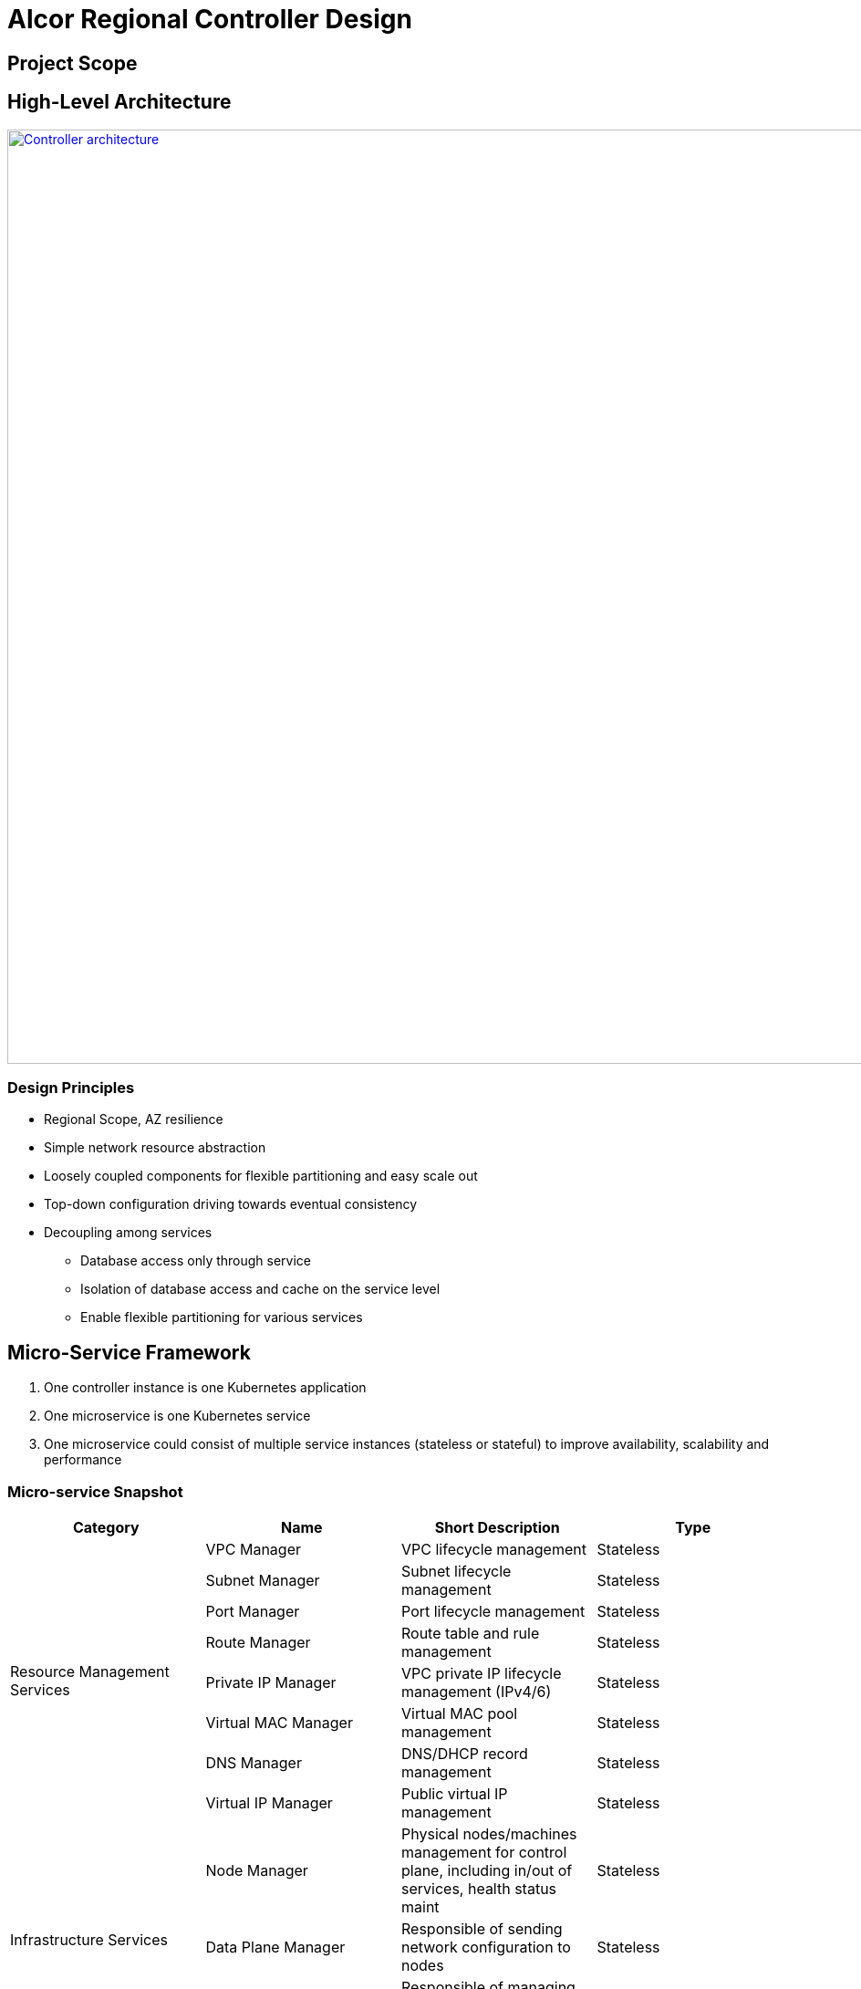 = Alcor Regional Controller Design

== Project Scope

== High-Level Architecture

image::images/controller.JPG["Controller architecture", width=1024, link="images/controller.JPG"]

=== Design Principles

* Regional Scope, AZ resilience
* Simple network resource abstraction
* Loosely coupled components for flexible partitioning and easy scale out
* Top-down configuration driving towards eventual consistency
* Decoupling among services
** Database access only through service
** Isolation of database access and cache on the service level
** Enable flexible partitioning for various services

== Micro-Service Framework

. One controller instance is one Kubernetes application
. One microservice is one Kubernetes service
. One microservice could consist of multiple service instances (stateless or stateful) to improve availability, scalability and performance

[#ReviewDatabase]
=== Micro-service Snapshot

[width="100%",options="header"]
|====================
|Category|Name|Short Description|Type

.8+^.^|Resource Management Services|VPC Manager| VPC lifecycle management|Stateless
|Subnet Manager| Subnet lifecycle management |Stateless
|Port Manager| Port lifecycle management |Stateless
|Route Manager| Route table and rule management |Stateless
|Private IP Manager| VPC private IP lifecycle management (IPv4/6) |Stateless
|Virtual MAC Manager| Virtual MAC pool management |Stateless
|DNS Manager| DNS/DHCP record management |Stateless
|Virtual IP Manager| Public virtual IP management |Stateless

.4+^.^|Infrastructure Services|Node Manager|Physical nodes/machines management for control plane, including in/out of services, health status maint|Stateless
|Data Plane Manager|Responsible of sending network configuration to nodes|Stateless
|Gateway Manager|Responsible of managing gateway|Stateless
|Resource Pre-Provisioning Manager| TBD |Stateless

.2+^.^|Messaging Services|API Gateway| Responsible of request routing, composition, and protocol translation |Stateless
|Apache Kafka| Messaging services for controller and agent communication |Stateful

.1+^.^|Cache/Database Services|Apache Ignite| Database services to store resource states |Stateful

|====================

=== Concurrency and Event Ordering

Four types of concurrent network resource update:

[width="100%",options="header"]
|====================
|Concurrent Event Types|Example|Approach

| Operation on decoupled resources
| CURD of resources under two different/unpeered VPCs
| Free to update simultaneously

| Operation on loosely relevant resources
| Add one port, and delete the other in the same subnet
a|
- No conflict on resource management
- Network conf programming: Network conf versioning + version-awareness at ACA

| Operation on directly coupled resources
| Delete a VPC and create a subnet for an empty VPC
a|
- Timestamp issued by API gateway
- Check associated resource status
- DB cleanup for unstaged transactions

| Operation on the same resource
| Update operation and delete operation on the same port
a|
- Customer experience: may have different experience if executed in different order
- Resource management: no conflict (using DB concurrency + timestamp versioning)
- Network configuration programming: no conflict

|====================

== Availability Zone Resilience

== Service-to-Service Communication

== Design Proposals

=== Proposal A: Database centric design

OpenStack
Various business logics (implemented via plugin) access to the same database.
Each service accesses to SQL database with DAO/ADO library.

=== Proposal B: API server centric design

Kubenetes
Various business logics access to one (partitioned) database through API services. 

=== Proposal C: Service centric design

Service mesh

=== Proposal Comparison & Decision

[width="100%",options="header"]
|====================
|Design|Pros|Cons
|Option 1: Database centric design |Business logic coupling causing maintainence/upgrade challenges, business intra-interference and deep database coupling |
|Option 2: API server centric design | | Simplied database access by standard API calls 
|Option 3: Service centric design| |
|====================
